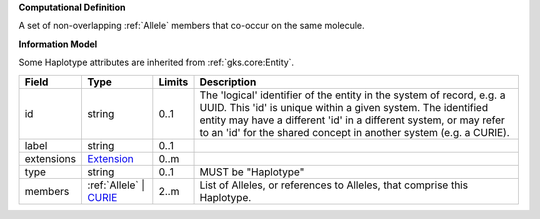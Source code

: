 **Computational Definition**

A set of non-overlapping :ref:`Allele` members that co-occur on the same molecule.

**Information Model**

Some Haplotype attributes are inherited from :ref:`gks.core:Entity`.

.. list-table::
   :class: clean-wrap
   :header-rows: 1
   :align: left
   :widths: auto
   
   *  - Field
      - Type
      - Limits
      - Description
   *  - id
      - string
      - 0..1
      - The 'logical' identifier of the entity in the system of record, e.g. a UUID. This 'id' is  unique within a given system. The identified entity may have a different 'id' in a different  system, or may refer to an 'id' for the shared concept in another system (e.g. a CURIE).
   *  - label
      - string
      - 0..1
      - 
   *  - extensions
      - `Extension <core.json#/$defs/Extension>`_
      - 0..m
      - 
   *  - type
      - string
      - 0..1
      - MUST be "Haplotype"
   *  - members
      - :ref:`Allele` | `CURIE <core.json#/$defs/CURIE>`_
      - 2..m
      - List of Alleles, or references to Alleles, that comprise this Haplotype.
